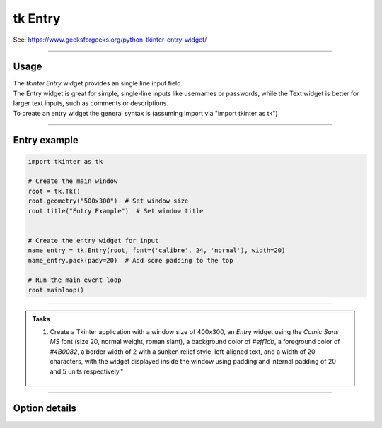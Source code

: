 ====================================================
tk Entry
====================================================

| See: https://www.geeksforgeeks.org/python-tkinter-entry-widget/

----

Usage
---------------

| The `tkinter.Entry` widget provides an single line input field.
| The Entry widget is great for simple, single-line inputs like usernames or passwords, while the Text widget is better for larger text inputs, such as comments or descriptions.
| To create an entry widget the general syntax is (assuming import via "import tkinter as tk")

.. py:function:: entry_widget  = tk.Entry(parent, option=value)

    | `parent` is the window or frame object.
    | Options can be passed as parameters separated by commas.


----

Entry example
----------------------------------------------------

.. image:: images/entry.png
    :scale: 100%

.. code-block:: python

    import tkinter as tk

    # Create the main window
    root = tk.Tk()
    root.geometry("500x300")  # Set window size
    root.title("Entry Example")  # Set window title


    # Create the entry widget for input
    name_entry = tk.Entry(root, font=('calibre', 24, 'normal'), width=20)
    name_entry.pack(pady=20)  # Add some padding to the top

    # Run the main event loop
    root.mainloop()

----

.. admonition:: Tasks

    #. Create a Tkinter application with a window size of 400x300, an `Entry` widget using the `Comic Sans MS` font (size 20, normal weight, roman slant), a background color of `#eff1db`, a foreground color of `#4B0082`, a border width of 2 with a sunken relief style, left-aligned text, and a width of 20 characters, with the widget displayed inside the window using padding and internal padding of 20 and 5 units respectively."

        .. image:: images/entry_question.png
            :scale: 67%


    .. dropdown::
        :icon: codescan
        :color: primary
        :class-container: sd-dropdown-container

        .. tab-set::

            .. tab-item:: Q1

                Create a Tkinter window with an entry.

                .. code-block:: python

                    import tkinter as tk
                    from tkinter import font

                    # Create the main window
                    root = tk.Tk()
                    root.title("Entry Alphabet Example")
                    root.geometry("400x300")

                    # Define the custom font
                    custom_font = font.Font(family="Comic Sans MS", size=20, weight="normal", slant="roman")

                    # First Entry widget
                    entry = tk.Entry(root, font=custom_font, bg="#eff1db", fg="#4B0082", bd=2, relief="sunken", justify="left", width=20)
                    # ipadx does not put move the left justification, so is omitted.
                    entry.pack(padx=20, pady=20, ipady=5)


                    # Run the Tkinter event loop
                    root.mainloop()


----

Option details
--------------------

.. py:function:: entry_widget = tk.Entry(parent, option=value)

    | parent is the window or frame object.
    | Options can be passed as parameters separated by commas.

    **Parameters:**

    .. py:attribute:: background
    .. py:attribute:: bg

        | Syntax: ``entry_widget = tk.Entry(parent, bg="color")``
        | Description: Sets the background color of the entry field.
        | Default: SystemWindow RGB: (255, 255, 255)
        | Example: ``entry_widget = tk.Entry(root, bg="lightgrey")``

    .. py:attribute:: bd
    .. py:attribute:: borderwidth

        | Syntax: ``entry_widget = tk.Entry(parent, bd=width)``
        | Description: Sets the width of the border around the entry field.
        | Default: ``2``
        | Example: ``entry_widget = tk.Entry(root, bd=5)``

    .. py:attribute:: cursor

        | Syntax: ``entry_widget = tk.Entry(parent, cursor="cursor_type")``
        | Description: Changes the cursor when hovering over the entry field.
        | Default: ``None``
        | Example: ``entry_widget = tk.Entry(root, cursor="xterm")``
        | Possible values include:

            - **"arrow"**: Standard arrow cursor.
            - **"xterm"**: I-beam cursor for text selection.
            - **"hand2"**: Hand cursor.
            - **"cross"**: Crosshair cursor.
            - **"plus"**: Plus sign cursor.
            - **"wait"**: Hourglass cursor.

    .. py:attribute:: disabledbackground

        | Syntax: ``entry_widget = tk.Entry(parent, disabledbackground="color")``
        | Description: Sets the background color when the entry is disabled.
        | Default: SystemDisabled RGB: (240, 240, 240)
        | Example: ``entry_widget = tk.Entry(root, disabledbackground="lightgrey")``

    .. py:attribute:: disabledforeground

        | Syntax: ``entry_widget = tk.Entry(parent, disabledforeground="color")``
        | Description: Sets the text color when the entry is disabled.
        | Default: SystemDisabledText RGB: (109, 109, 109)
        | Example: ``entry_widget = tk.Entry(root, disabledforeground="darkgrey")``

    .. py:attribute:: exportselection

        | Syntax: ``entry_widget = tk.Entry(parent, exportselection=boolean)``
        | Description: Determines if the text selection is exported to the clipboard.
        | Default: ``1``
        | Example: ``entry_widget = tk.Entry(root, exportselection=False)``

    .. py:attribute:: font

        | Syntax: ``entry_widget = tk.Entry(parent, font=("font_name", size))``
        | Description: Sets the font type and size of the entry text.
        | Default: System font and size
        | Example: ``entry_widget = tk.Entry(root, font=("Arial", 12))``

    .. py:attribute:: foreground
    .. py:attribute:: fg

        | Syntax: ``entry_widget = tk.Entry(parent, fg="color")``
        | Description: Sets the text color of the entry field.
        | Default: SystemWindowText RGB: (0, 0, 0)
        | Example: ``entry_widget = tk.Entry(root, fg="blue")``

    .. py:attribute:: highlightbackground

        | Syntax: ``entry_widget = tk.Entry(parent, highlightbackground="color")``
        | Description: Sets the color of the highlight when the entry does not have focus.
        | Default: SystemButtonFace RGB: (240, 240, 240)
        | Example: ``entry_widget = tk.Entry(root, highlightbackground="grey")``

    .. py:attribute:: highlightcolor

        | Syntax: ``entry_widget = tk.Entry(parent, highlightcolor="color")``
        | Description: Sets the color of the highlight when the entry has focus.
        | Default: SystemHighlight RGB: (100, 100, 100)
        | Example: ``entry_widget = tk.Entry(root, highlightcolor="blue")``

    .. py:attribute:: highlightthickness

        | Syntax: ``entry_widget = tk.Entry(parent, highlightthickness=thickness)``
        | Description: Sets the thickness of the focus highlight border.
        | Default: ``1``
        | Example: ``entry_widget = tk.Entry(root, highlightthickness=2)``

    .. py:attribute:: insertbackground

        | Syntax: ``entry_widget = tk.Entry(parent, insertbackground="color")``
        | Description: Sets the color of the insertion cursor (caret).
        | Default: SystemWindowText RGB: (0, 0, 0)
        | Example: ``entry_widget = tk.Entry(root, insertbackground="red")``

    .. py:attribute:: insertborderwidth

        | Syntax: ``entry_widget = tk.Entry(parent, insertborderwidth=width)``
        | Description: Sets the width of the insertion cursor's border.
        | Default: ``0``
        | Example: ``entry_widget = tk.Entry(root, insertborderwidth=1)``

    .. py:attribute:: insertofftime

        | Syntax: ``entry_widget = tk.Entry(parent, insertofftime=milliseconds)``
        | Description: Sets the time the insertion cursor is off per blink in milliseconds.
        | Default: ``300``
        | Example: ``entry_widget = tk.Entry(root, insertofftime=500)``

    .. py:attribute:: insertontime

        | Syntax: ``entry_widget = tk.Entry(parent, insertontime=milliseconds)``
        | Description: Sets the time the insertion cursor is on per blink in milliseconds.
        | Default: ``600``
        | Example: ``entry_widget = tk.Entry(root, insertontime=500)``

    .. py:attribute:: insertwidth

        | Syntax: ``entry_widget = tk.Entry(parent, insertwidth=width)``
        | Description: Sets the width of the insertion cursor.
        | Default: ``2``
        | Example: ``entry_widget = tk.Entry(root, insertwidth=3)``

    .. py:attribute:: justify

        | Syntax: ``entry_widget = tk.Entry(parent, justify="alignment")``
        | Description: Specifies how the text is aligned within the entry field.
        | Default: ``left``
        | Example: ``entry_widget = tk.Entry(root, justify="center")``
        | Possible values include:

            - **"left"**: Aligns text to the left.
            - **"center"**: Centers text within the field.
            - **"right"**: Aligns text to the right.

    .. py:attribute:: relief

        | Syntax: ``entry_widget = tk.Entry(parent, relief="relief_type")``
        | Description: Sets the border style of the entry field.
        | Default: ``flat``
        | Example: ``entry_widget = tk.Entry(root, relief="sunken")``
        | Possible values include:

            - **"flat"**
            - **"raised"**
            - **"sunken"**
            - **"groove"**
            - **"ridge"**

    .. py:attribute:: show

        | Syntax: ``entry_widget = tk.Entry(parent, show="character")``
        | Description: Masks characters, often used for passwords.
        | Default: ``None``
        | Example: ``entry_widget = tk.Entry(root, show="*")``

    .. py:attribute:: state

        | Syntax: ``entry_widget = tk.Entry(parent, state="state")``
        | Description: Sets the state of the entry field.
        | Default: ``normal``
        | Example: ``entry_widget = tk.Entry(root, state="disabled")``
        | Possible values include:

            - **"normal"**
            - **"disabled"**
            - **"readonly"**

    .. py:attribute:: takefocus

        | Syntax: ``entry_widget = tk.Entry(parent, takefocus=boolean)``
        | Description: Determines if the entry field can receive focus via keyboard navigation.
        | Default: ``1``
        | Example: ``entry_widget = tk.Entry(root, takefocus=False)``

    .. py:attribute:: textvariable

        | Syntax: ``entry_widget = tk.Entry(parent, textvariable=variable)``
        | Description: Associates a Tkinter variable (usually a StringVar) with the entry text.
        | Default: ``None``
        | Example: ``entry_widget = tk.Entry(root, textvariable=my_var)``

    .. py:attribute:: validate

        | Syntax: ``entry_widget = tk.Entry(parent, validate="validation_type")``
        | Description: Sets the type of validation to apply to the entry field.
        | Default: ``none``
        | Example: ``entry_widget = tk.Entry(root, validate="focusout")``
        | Possible values include:

            - **"none"**: No validation.
            - **"focus"**: Validation occurs when the entry loses focus.
            - **"focusin"**: Validation occurs when the entry gains focus.
            - **"focusout"**: Validation occurs when the entry loses focus.
            - **"key"**: Validation occurs on every keystroke.

    .. py:attribute:: width

        | Syntax: ``entry_widget = tk.Entry(parent, width=characters)``
        | Description: Sets the width of the entry field in characters.
        | Default: ``20``
        | Example: ``entry_widget = tk.Entry(root, width=30)``

    .. py:attribute:: xscrollcommand

        | Syntax: ``entry_widget = tk.Entry(parent, xscrollcommand=scroll_function)``
        | Description: Specifies a function for horizontal scrolling.
        | Default: ``None``
        | Example: ``entry_widget = tk.Entry(root, xscrollcommand=my_scroll_function)``
